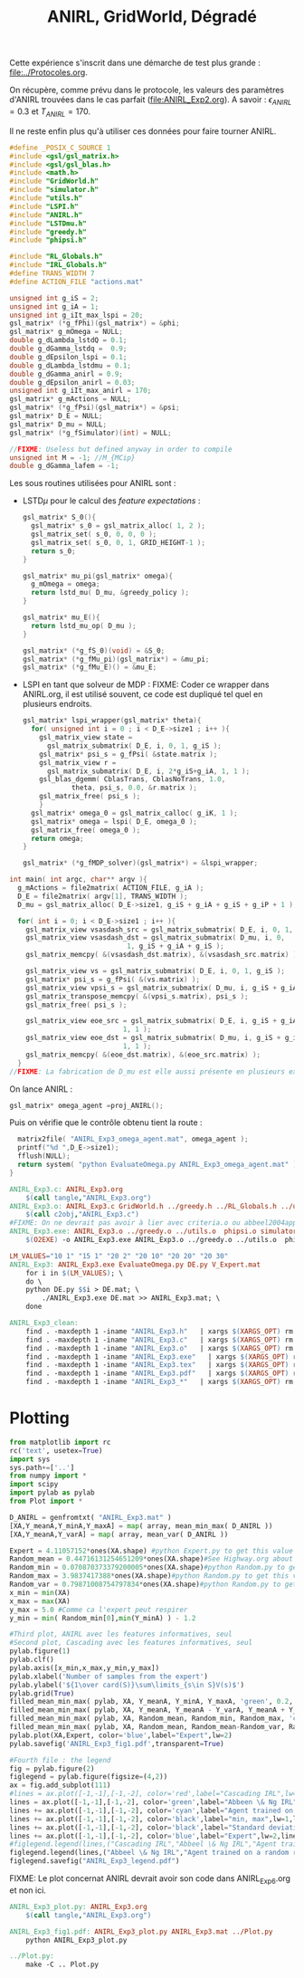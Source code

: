 #+TITLE:ANIRL, GridWorld, Dégradé

Cette expérience s'inscrit dans une démarche de test plus grande : [[file:../Protocoles.org]]. 

On récupère, comme prévu dans le protocole, les valeurs des paramètres d'ANIRL trouvées dans le cas parfait ([[file:ANIRL_Exp2.org]]). A savoir : $\epsilon_{ANIRL} = 0.3$ et $T_{ANIRL} = 170$.

Il ne reste enfin plus qu'à utiliser ces données pour faire tourner ANIRL.
#+begin_src c :tangle ANIRL_Exp3.c :main no
#define _POSIX_C_SOURCE 1
#include <gsl/gsl_matrix.h>
#include <gsl/gsl_blas.h>
#include <math.h>
#include "GridWorld.h"
#include "simulator.h"
#include "utils.h"
#include "LSPI.h"
#include "ANIRL.h"
#include "LSTDmu.h"
#include "greedy.h"
#include "phipsi.h"

#include "RL_Globals.h"
#include "IRL_Globals.h"
#define TRANS_WIDTH 7
#define ACTION_FILE "actions.mat"

unsigned int g_iS = 2;
unsigned int g_iA = 1;
unsigned int g_iIt_max_lspi = 20;
gsl_matrix* (*g_fPhi)(gsl_matrix*) = &phi;
gsl_matrix* g_mOmega = NULL;
double g_dLambda_lstdQ = 0.1;
double g_dGamma_lstdq =  0.9;
double g_dEpsilon_lspi = 0.1;
double g_dLambda_lstdmu = 0.1;
double g_dGamma_anirl = 0.9;
double g_dEpsilon_anirl = 0.03;
unsigned int g_iIt_max_anirl = 170;
gsl_matrix* g_mActions = NULL; 
gsl_matrix* (*g_fPsi)(gsl_matrix*) = &psi;
gsl_matrix* D_E = NULL;
gsl_matrix* D_mu = NULL;
gsl_matrix* (*g_fSimulator)(int) = NULL;

//FIXME: Useless but defined anyway in order to compile
unsigned int M = -1; //M_{MCip}
double g_dGamma_lafem = -1;
#+end_src

Les sous routines utilisées pour ANIRL sont :
 - LSTD$\mu$ pour le calcul des /feature expectations/ :
   #+begin_src c :tangle ANIRL_Exp3.c :main no
gsl_matrix* S_0(){
  gsl_matrix* s_0 = gsl_matrix_alloc( 1, 2 );
  gsl_matrix_set( s_0, 0, 0, 0 );
  gsl_matrix_set( s_0, 0, 1, GRID_HEIGHT-1 );
  return s_0;
}

gsl_matrix* mu_pi(gsl_matrix* omega){
  g_mOmega = omega;
  return lstd_mu( D_mu, &greedy_policy );
}

gsl_matrix* mu_E(){
  return lstd_mu_op( D_mu );
}

gsl_matrix* (*g_fS_0)(void) = &S_0;
gsl_matrix* (*g_fMu_pi)(gsl_matrix*) = &mu_pi;
gsl_matrix* (*g_fMu_E)() = &mu_E;

   #+end_src
 - LSPI en tant que solveur de MDP :
   FIXME: Coder ce wrapper dans ANIRL.org, il est utilisé souvent, ce code est dupliqué tel quel en plusieurs endroits.
   #+begin_src c :tangle ANIRL_Exp3.c :main no
gsl_matrix* lspi_wrapper(gsl_matrix* theta){
  for( unsigned int i = 0 ; i < D_E->size1 ; i++ ){
    gsl_matrix_view state = 
      gsl_matrix_submatrix( D_E, i, 0, 1, g_iS );
    gsl_matrix* psi_s = g_fPsi( &state.matrix );
    gsl_matrix_view r = 
      gsl_matrix_submatrix( D_E, i, 2*g_iS+g_iA, 1, 1 );
    gsl_blas_dgemm( CblasTrans, CblasNoTrans, 1.0, 
		    theta, psi_s, 0.0, &r.matrix );
    gsl_matrix_free( psi_s );
    }
  gsl_matrix* omega_0 = gsl_matrix_calloc( g_iK, 1 );
  gsl_matrix* omega = lspi( D_E, omega_0 );
  gsl_matrix_free( omega_0 );
  return omega;
}

gsl_matrix* (*g_fMDP_solver)(gsl_matrix*) = &lspi_wrapper;
   #+end_src



#+begin_src c :tangle ANIRL_Exp3.c :main no
int main( int argc, char** argv ){
  g_mActions = file2matrix( ACTION_FILE, g_iA );
  D_E = file2matrix( argv[1], TRANS_WIDTH );
  D_mu = gsl_matrix_alloc( D_E->size1, g_iS + g_iA + g_iS + g_iP + 1 );

  for( int i = 0; i < D_E->size1 ; i++ ){
    gsl_matrix_view vsasdash_src = gsl_matrix_submatrix( D_E, i, 0, 1, g_iS + g_iA + g_iS );
    gsl_matrix_view vsasdash_dst = gsl_matrix_submatrix( D_mu, i, 0,
							 1, g_iS + g_iA + g_iS );
    gsl_matrix_memcpy( &(vsasdash_dst.matrix), &(vsasdash_src.matrix) );
    
    gsl_matrix_view vs = gsl_matrix_submatrix( D_E, i, 0, 1, g_iS );
    gsl_matrix* psi_s = g_fPsi( &(vs.matrix) );
    gsl_matrix_view vpsi_s = gsl_matrix_submatrix( D_mu, i, g_iS + g_iA + g_iS, 1, g_iP );
    gsl_matrix_transpose_memcpy( &(vpsi_s.matrix), psi_s );
    gsl_matrix_free( psi_s );

    gsl_matrix_view eoe_src = gsl_matrix_submatrix( D_E, i, g_iS + g_iA + g_iS + 1,
						    1, 1 );
    gsl_matrix_view eoe_dst = gsl_matrix_submatrix( D_mu, i, g_iS + g_iA + g_iS + g_iP,
						    1, 1 );
    gsl_matrix_memcpy( &(eoe_dst.matrix), &(eoe_src.matrix) );    
  }
//FIXME: La fabrication de D_mu est elle aussi présente en plusieurs exemplaires. On pourrait également la factoriser dans ANIRL.org
#+end_src

On lance ANIRL :
#+begin_src c :tangle ANIRL_Exp3.c :main no
    gsl_matrix* omega_agent =proj_ANIRL();
#+end_src

Puis on vérifie que le contrôle obtenu tient la route :
#+begin_src c :tangle ANIRL_Exp3.c :main no
  matrix2file( "ANIRL_Exp3_omega_agent.mat", omega_agent );
  printf("%d ",D_E->size1);
  fflush(NULL);
  return system( "python EvaluateOmega.py ANIRL_Exp3_omega_agent.mat" );
}

#+end_src

   #+srcname: ANIRL_Exp3_make
   #+begin_src makefile
ANIRL_Exp3.c: ANIRL_Exp3.org
	$(call tangle,"ANIRL_Exp3.org")
ANIRL_Exp3.o: ANIRL_Exp3.c GridWorld.h ../greedy.h ../RL_Globals.h ../utils.h  phipsi.h simulator.h ../LSTDmu.h ../IRL_Globals.h ../ANIRL.h ../LSPI.h
	$(call c2obj,"ANIRL_Exp3.c")
#FIXME: On ne devrait pas avoir à lier avec criteria.o ou abbeel2004apprenticeship.o
ANIRL_Exp3.exe: ANIRL_Exp3.o ../greedy.o ../utils.o  phipsi.o simulator.o ../LSTDmu.o ../ANIRL.o ../LSPI.o ../LSTDQ.o ../criteria.o ../abbeel2004apprenticeship.o
	$(O2EXE) -o ANIRL_Exp3.exe ANIRL_Exp3.o ../greedy.o ../utils.o  phipsi.o simulator.o ../LSTDmu.o ../ANIRL.o ../LSPI.o ../LSTDQ.o ../criteria.o ../abbeel2004apprenticeship.o

LM_VALUES="10 1" "15 1" "20 2" "20 10" "20 20" "20 30"
ANIRL_Exp3: ANIRL_Exp3.exe EvaluateOmega.py DE.py V_Expert.mat
	for i in $(LM_VALUES); \
	do \
	python DE.py $$i > DE.mat; \
        ./ANIRL_Exp3.exe DE.mat >> ANIRL_Exp3.mat; \
	done

   #+end_src


  #+srcname: ANIRL_Exp3_clean_make
  #+begin_src makefile
ANIRL_Exp3_clean:
	find . -maxdepth 1 -iname "ANIRL_Exp3.h"   | xargs $(XARGS_OPT) rm
	find . -maxdepth 1 -iname "ANIRL_Exp3.c"   | xargs $(XARGS_OPT) rm 
	find . -maxdepth 1 -iname "ANIRL_Exp3.o"   | xargs $(XARGS_OPT) rm
	find . -maxdepth 1 -iname "ANIRL_Exp3.exe"   | xargs $(XARGS_OPT) rm
	find . -maxdepth 1 -iname "ANIRL_Exp3.tex"   | xargs $(XARGS_OPT) rm
	find . -maxdepth 1 -iname "ANIRL_Exp3.pdf"   | xargs $(XARGS_OPT) rm
	find . -maxdepth 1 -iname "ANIRL_Exp3_*"   | xargs $(XARGS_OPT) rm

  #+end_src



* Plotting
#+begin_src python :tangle ANIRL_Exp3_plot.py
from matplotlib import rc
rc('text', usetex=True)
import sys
sys.path+=['..']
from numpy import *
import scipy
import pylab as pylab
from Plot import *

D_ANIRL = genfromtxt( "ANIRL_Exp3.mat" )
[XA,Y_meanA,Y_minA,Y_maxA] = map( array, mean_min_max( D_ANIRL ))
[XA,Y_meanA,Y_varA] = map( array, mean_var( D_ANIRL ))

Expert = 4.11057152*ones(XA.shape) #python Expert.py to get this value
Random_mean = 0.44716131254651209*ones(XA.shape)#See Highway.org about Random.py for information on these values
Random_min = 0.070870373379200005*ones(XA.shape)#python Random.py to get this value
Random_max = 3.9837417388*ones(XA.shape)#python Random.py to get this value
Random_var = 0.79871008754797834*ones(XA.shape)#python Random.py to get this value
x_min = min(XA)
x_max = max(XA)
y_max = 5.0 #Comme ca l'expert peut respirer
y_min = min( Random_min[0],min(Y_minA) ) - 1.2

#Third plot, ANIRL avec les features informatives, seul
#Second plot, Cascading avec les features informatives, seul
pylab.figure(1)
pylab.clf()
pylab.axis([x_min,x_max,y_min,y_max])
pylab.xlabel('Number of samples from the expert')
pylab.ylabel('${1\over card(S)}\sum\limits_{s\in S}V(s)$')
pylab.grid(True)
filled_mean_min_max( pylab, XA, Y_meanA, Y_minA, Y_maxA, 'green', 0.2,'--',"Abbeel \& Ng IRL",None)
filled_mean_min_max( pylab, XA, Y_meanA, Y_meanA - Y_varA, Y_meanA + Y_varA, 'green', 0.4,'-.',None,None)
filled_mean_min_max( pylab, XA, Random_mean, Random_min, Random_max, 'cyan',0.2,'--',"Agent trained on a random reward",None)
filled_mean_min_max( pylab, XA, Random_mean, Random_mean-Random_var, Random_mean+Random_var, 'cyan',0.4,'-.',None,None)
pylab.plot(XA,Expert, color='blue',label="Expert",lw=2)
pylab.savefig('ANIRL_Exp3_fig1.pdf',transparent=True)

#Fourth file : the legend
fig = pylab.figure(2)
figlegend = pylab.figure(figsize=(4,2))
ax = fig.add_subplot(111)
#lines = ax.plot([-1,-1],[-1,-2], color='red',label="Cascading IRL",lw=2,linestyle='-')
lines = ax.plot([-1,-1],[-1,-2], color='green',label="Abbeen \& Ng IRL",lw=2,linestyle='-')
lines += ax.plot([-1,-1],[-1,-2], color='cyan',label="Agent trained on a random reward",lw=2,linestyle='-')
lines += ax.plot([-1,-1],[-1,-2], color='black',label="min, max",lw=1,linestyle='--')
lines += ax.plot([-1,-1],[-1,-2], color='black',label="Standard deviation",lw=1,linestyle='-.')
lines += ax.plot([-1,-1],[-1,-2], color='blue',label="Expert",lw=2,linestyle='-')
#figlegend.legend(lines,("Cascading IRL","Abbeel \& Ng IRL","Agent trained on a random reward","min, max","Standard deviation","Expert"),"center")
figlegend.legend(lines,("Abbeel \& Ng IRL","Agent trained on a random reward","min, max","Standard deviation","Expert"),"center")
figlegend.savefig("ANIRL_Exp3_legend.pdf")

#+end_src
FIXME: Le plot concernat ANIRL devrait avoir son code dans ANIRL_Exp6.org et non ici.

#+srcname: ANIRL_Exp3_make
#+begin_src makefile
ANIRL_Exp3_plot.py: ANIRL_Exp3.org
	$(call tangle,"ANIRL_Exp3.org")

ANIRL_Exp3_fig1.pdf: ANIRL_Exp3_plot.py ANIRL_Exp3.mat ../Plot.py
	python ANIRL_Exp3_plot.py

../Plot.py:
	make -C .. Plot.py

#+end_src
